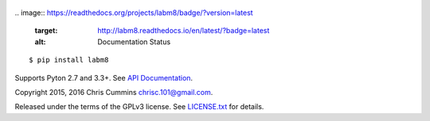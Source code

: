 .. figure:: https://raw.github.com/ChrisCummins/labm8/master/.labm8.jpg
   :alt: labm8

|Build Status| |Coverage Status|
.. image:: https://readthedocs.org/projects/labm8/badge/?version=latest
    :target: http://labm8.readthedocs.io/en/latest/?badge=latest
    :alt: Documentation Status

::

    $ pip install labm8

Supports Pyton 2.7 and 3.3+. See `API
Documentation <http://chriscummins.cc/labm8/>`__.

Copyright 2015, 2016 Chris Cummins chrisc.101@gmail.com.

Released under the terms of the GPLv3 license. See
`LICENSE.txt </LICENSE.txt>`__ for details.

.. |Build Status| image:: https://travis-ci.org/ChrisCummins/labm8.svg?branch=master
   :target: https://travis-ci.org/ChrisCummins/labm8
.. |Coverage Status| image:: https://coveralls.io/repos/github/ChrisCummins/labm8/badge.svg?branch=master
   :target: https://coveralls.io/github/ChrisCummins/labm8?branch=master
